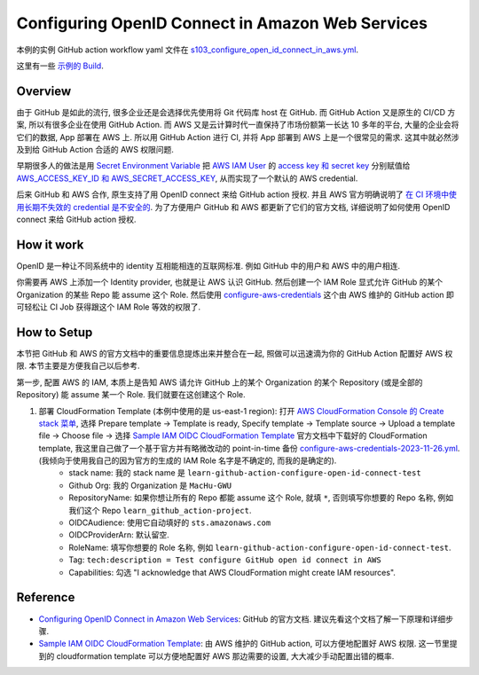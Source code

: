Configuring OpenID Connect in Amazon Web Services
==============================================================================
本例的实例 GitHub action workflow yaml 文件在 `s103_configure_open_id_connect_in_aws.yml <../../.github/workflows/s103_configure_open_id_connect_in_aws.yml>`_.

这里有一些 `示例的 Build <https://github.com/MacHu-GWU/learn_github_action-project/actions/workflows/s103_configure_open_id_connect_in_aws.yml>`_.


Overview
------------------------------------------------------------------------------
由于 GitHub 是如此的流行, 很多企业还是会选择优先使用将 Git 代码库 host 在 GitHub. 而 GitHub Action 又是原生的 CI/CD 方案, 所以有很多企业在使用 GitHub Action. 而 AWS 又是云计算时代一直保持了市场份额第一长达 10 多年的平台, 大量的企业会将它们的数据, App 部署在 AWS 上. 所以用 GitHub Action 进行 CI, 并将 App 部署到 AWS 上是一个很常见的需求. 这其中就必然涉及到给 GitHub Action 合适的 AWS 权限问题.

早期很多人的做法是用 `Secret Environment Variable <https://docs.github.com/en/actions/security-guides/using-secrets-in-github-actions>`_ 把 `AWS IAM User <https://docs.aws.amazon.com/IAM/latest/UserGuide/id_users.html>`_ 的 `access key 和 secret key <https://docs.aws.amazon.com/IAM/latest/UserGuide/id_credentials_access-keys.html>`_ 分别赋值给 `AWS_ACCESS_KEY_ID 和 AWS_SECRET_ACCESS_KEY <https://docs.aws.amazon.com/cli/latest/userguide/cli-configure-envvars.html>`_, 从而实现了一个默认的 AWS credential.

后来 GitHub 和 AWS 合作, 原生支持了用 OpenID connect 来给 GitHub action 授权. 并且 AWS 官方明确说明了 `在 CI 环境中使用长期不失效的 credential 是不安全的 <https://github.com/aws-actions/configure-aws-credentials#long-term-credentials-warning-10323>`_. 为了方便用户 GitHub 和 AWS 都更新了它们的官方文档, 详细说明了如何使用 OpenID connect 来给 GitHub action 授权.


How it work
------------------------------------------------------------------------------
OpenID 是一种让不同系统中的 identity 互相能相连的互联网标准. 例如 GitHub 中的用户和 AWS 中的用户相连.

你需要再 AWS 上添加一个 Identity provider, 也就是让 AWS 认识 GitHub. 然后创建一个 IAM Role 显式允许 GitHub 的某个 Organization 的某些 Repo 能 assume 这个 Role. 然后使用 `configure-aws-credentials <https://github.com/aws-actions/configure-aws-credentials>`_ 这个由 AWS 维护的 GitHub action 即可轻松让 CI Job 获得跟这个 IAM Role 等效的权限了.


How to Setup
------------------------------------------------------------------------------
本节把 GitHub 和 AWS 的官方文档中的重要信息提炼出来并整合在一起, 照做可以迅速滴为你的 GitHub Action 配置好 AWS 权限. 本节主要是方便我自己以后参考.

第一步, 配置 AWS 的 IAM, 本质上是告知 AWS 请允许 GitHub 上的某个 Organization 的某个 Repository (或是全部的 Repository) 能 assume 某一个 Role. 我们就要在这创建这个 Role.

1. 部署 CloudFormation Template (本例中使用的是 us-east-1 region): 打开 `AWS CloudFormation Console 的 Create stack 菜单 <https://us-east-1.console.aws.amazon.com/cloudformation/home?region=us-east-1#/stacks/create>`_, 选择 Prepare template -> Template is ready, Specify template -> Template source -> Upload a template file -> Choose file -> 选择 `Sample IAM OIDC CloudFormation Template <https://github.com/aws-actions/configure-aws-credentials#sample-iam-oidc-cloudformation-template>`_ 官方文档中下载好的 CloudFormation template, 我这里自己做了一个基于官方并有略微改动的 point-in-time 备份 `configure-aws-credentials-2023-11-26.yml <./configure-aws-credentials-2023-11-26.yml>`_. (我倾向于使用我自己的因为官方的生成的 IAM Role 名字是不确定的, 而我的是确定的).
    - stack name: 我的 stack name 是 ``learn-github-action-configure-open-id-connect-test``
    - Github Org: 我的 Organization 是 ``MacHu-GWU``
    - RepositoryName: 如果你想让所有的 Repo 都能 assume 这个 Role, 就填 ``*``, 否则填写你想要的 Repo 名称, 例如我们这个 Repo ``learn_github_action-project``.
    - OIDCAudience: 使用它自动填好的 ``sts.amazonaws.com``
    - OIDCProviderArn: 默认留空.
    - RoleName: 填写你想要的 Role 名称, 例如 ``learn-github-action-configure-open-id-connect-test``.
    - Tag: ``tech:description = Test configure GitHub open id connect in AWS``
    - Capabilities: 勾选 "I acknowledge that AWS CloudFormation might create IAM resources".


Reference
------------------------------------------------------------------------------
- `Configuring OpenID Connect in Amazon Web Services <https://docs.github.com/en/actions/deployment/security-hardening-your-deployments/configuring-openid-connect-in-amazon-web-services>`_: GitHub 的官方文档. 建议先看这个文档了解一下原理和详细步骤.
- `Sample IAM OIDC CloudFormation Template <https://github.com/aws-actions/configure-aws-credentials#sample-iam-oidc-cloudformation-template>`_: 由 AWS 维护的 GitHub action, 可以方便地配置好 AWS 权限. 这一节里提到的 cloudformation template 可以方便地配置好 AWS 那边需要的设置, 大大减少手动配置出错的概率.
